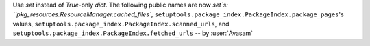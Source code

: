 Use `set` instead of `True`-only `dict`. The following public names are now `set`s: ``pkg_resources.ResourceManager.cached_files``, ``setuptools.package_index.PackageIndex.package_pages``'s values, ``setuptools.package_index.PackageIndex.scanned_urls``, and ``setuptools.package_index.PackageIndex.fetched_urls`` -- by :user:`Avasam`
